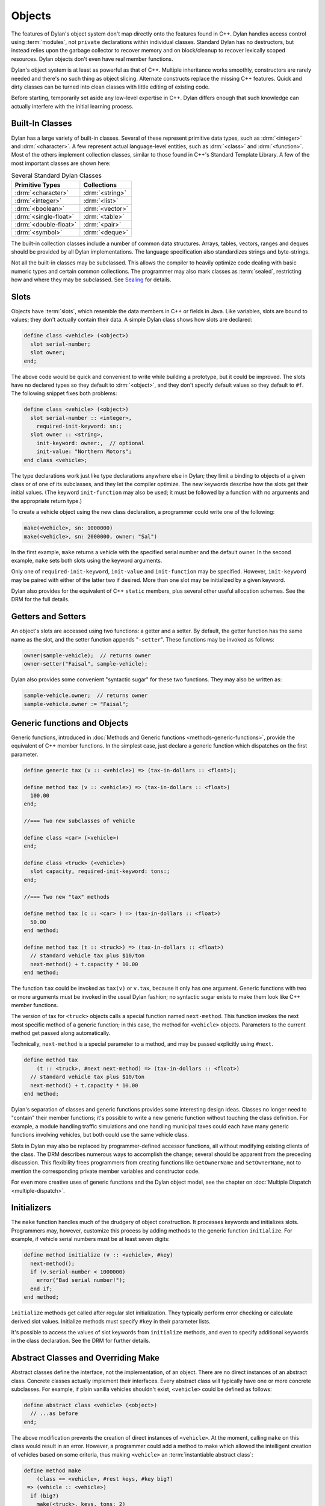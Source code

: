 *******
Objects
*******

The features of Dylan's object system don't map directly onto the
features found in C++. Dylan handles access control using
:term:`modules`, not ``private`` declarations within
individual classes. Standard Dylan has no destructors, but instead relies
upon the garbage collector to recover memory and on block/cleanup
to recover lexically scoped resources. Dylan objects don't even have real
member functions.

Dylan's object system is at least as powerful as that of C++. Multiple
inheritance works smoothly, constructors are rarely needed and there's
no such thing as object slicing. Alternate constructs replace the
missing C++ features. Quick and dirty classes can be turned into clean
classes with little editing of existing code.

Before starting, temporarily set aside any low-level expertise in
C++. Dylan differs enough that such knowledge can actually interfere
with the initial learning process.

Built-In Classes
================

Dylan has a large variety of built-in classes. Several of these
represent primitive data types, such as :drm:`<integer>`
and :drm:`<character>`. A few represent
actual language-level entities, such as :drm:`<class>`
and :drm:`<function>`. Most of the others
implement collection classes, similar to those found in C++'s
Standard Template Library. A few of the most important classes are
shown here:

.. table:: Several Standard Dylan Classes
   :class: table-striped

   +-----------------------+-----------------+
   | Primitive Types       | Collections     |
   +=======================+=================+
   | :drm:`<character>`    | :drm:`<string>` |
   +-----------------------+-----------------+
   | :drm:`<integer>`      | :drm:`<list>`   |
   +-----------------------+-----------------+
   | :drm:`<boolean>`      | :drm:`<vector>` |
   +-----------------------+-----------------+
   | :drm:`<single-float>` | :drm:`<table>`  |
   +-----------------------+-----------------+
   | :drm:`<double-float>` | :drm:`<pair>`   |
   +-----------------------+-----------------+
   | :drm:`<symbol>`       | :drm:`<deque>`  |
   +-----------------------+-----------------+

The built-in collection classes include a number of common data
structures. Arrays, tables, vectors, ranges and deques should be
provided by all Dylan implementations. The language specification
also standardizes strings and byte-strings.

Not all the built-in classes may be subclassed. This allows the
compiler to heavily optimize code dealing with basic numeric types and
certain common collections. The programmer may also mark classes as
:term:`sealed`, restricting how and where they may be subclassed. See
`Sealing <https://opendylan.org/books/drm/Sealing>`_ for details.

Slots
=====

Objects have :term:`slots`, which resemble the data
members in C++ or fields in Java. Like
variables, slots are bound to values; they don't actually contain
their data. A simple Dylan class shows how slots are declared:

.. code-block:: dylan

    define class <vehicle> (<object>)
      slot serial-number;
      slot owner;
    end;

The above code would be quick and convenient to write while building a
prototype, but it could be improved. The slots have no declared types
so they default to :drm:`<object>`, and they don't specify default values
so they default to ``#f``.  The following snippet fixes both problems:

.. code-block:: dylan

    define class <vehicle> (<object>)
      slot serial-number :: <integer>,
        required-init-keyword: sn:;
      slot owner :: <string>,
        init-keyword: owner:,  // optional
        init-value: "Northern Motors";
    end class <vehicle>;

The type declarations work just like type declarations anywhere
else in Dylan; they limit a binding to objects of a given class or of
one of its subclasses, and they let the compiler optimize. The new
keywords describe how the slots get their initial values. (The keyword
``init-function`` may also be used; it must be followed
by a function with no arguments and the appropriate return type.)

To create a vehicle object using the new class declaration, a
programmer could write one of the following:

.. code-block:: dylan

    make(<vehicle>, sn: 1000000)
    make(<vehicle>, sn: 2000000, owner: "Sal")

In the first example, ``make`` returns a vehicle
with the specified serial number and the default owner. In the second
example, ``make`` sets both slots using the keyword
arguments.

Only one of ``required-init-keyword``, ``init-value`` and
``init-function`` may be specified. However, ``init-keyword``
may be paired with either of the latter two if desired. More
than one slot may be initialized by a given keyword.

Dylan also provides for the equivalent of C++ ``static``
members, plus several other useful allocation schemes. See
the DRM for the full details.

Getters and Setters
===================

An object's slots are accessed using two functions: a getter and
a setter. By default, the getter function has the same name as the
slot, and the setter function appends "``-setter``".
These functions may be invoked as follows:

.. code-block:: dylan

    owner(sample-vehicle);  // returns owner
    owner-setter("Faisal", sample-vehicle);

Dylan also provides some convenient "syntactic sugar"
for these two functions. They may also be written as:

.. code-block:: dylan

    sample-vehicle.owner;  // returns owner
    sample-vehicle.owner := "Faisal";

.. _generic-functions-objects:

Generic functions and Objects
=============================

Generic functions, introduced in :doc:`Methods and Generic functions
<methods-generic-functions>`, provide the equivalent of C++ member
functions. In the simplest case, just declare a generic function which
dispatches on the first parameter.

.. code-block:: dylan

    define generic tax (v :: <vehicle>) => (tax-in-dollars :: <float>);

    define method tax (v :: <vehicle>) => (tax-in-dollars :: <float>)
      100.00
    end;

    //=== Two new subclasses of vehicle

    define class <car> (<vehicle>)
    end;

    define class <truck> (<vehicle>)
      slot capacity, required-init-keyword: tons:;
    end;

    //=== Two new "tax" methods

    define method tax (c :: <car> ) => (tax-in-dollars :: <float>)
      50.00
    end method;

    define method tax (t :: <truck>) => (tax-in-dollars :: <float>)
      // standard vehicle tax plus $10/ton
      next-method() + t.capacity * 10.00
    end method;

The function ``tax`` could be invoked as
``tax(v)`` or ``v.tax``, because it
only has one argument. Generic functions with two or more arguments
must be invoked in the usual Dylan fashion; no syntactic sugar exists
to make them look like C++ member functions.

The version of tax for ``<truck>`` objects
calls a special function named ``next-method``. This
function invokes the next most specific method of a generic function;
in this case, the method for ``<vehicle>``
objects.  Parameters to the current method get passed along
automatically.

Technically, ``next-method`` is a special parameter to a method, and
may be passed explicitly using ``#next``.

.. code-block:: dylan

    define method tax
        (t :: <truck>, #next next-method) => (tax-in-dollars :: <float>)
      // standard vehicle tax plus $10/ton
      next-method() + t.capacity * 10.00
    end method;

Dylan's separation of classes and generic functions provides some
interesting design ideas. Classes no longer need to "contain"
their member functions; it's possible to write a new generic
function without touching the class definition. For example, a module
handling traffic simulations and one handling municipal taxes could
each have many generic functions involving vehicles, but both could
use the same vehicle class.

Slots in Dylan may also be replaced by programmer-defined accessor
functions, all without modifying existing clients of the class. The
DRM describes numerous ways to accomplish the change; several should
be apparent from the preceding discussion. This flexibility frees
programmers from creating functions like ``GetOwnerName`` and
``SetOwnerName``, not to mention the corresponding private member
variables and constructor code.

For even more creative uses of generic functions and the Dylan object
model, see the chapter on :doc:`Multiple Dispatch <multiple-dispatch>`.

Initializers
============

The ``make`` function handles much of the
drudgery of object construction. It processes keywords and initializes
slots. Programmers may, however, customize this process by adding
methods to the generic function ``initialize``. For
example, if vehicle serial numbers must be at least seven digits:

.. code-block:: dylan

    define method initialize (v :: <vehicle>, #key)
      next-method();
      if (v.serial-number < 1000000)
        error("Bad serial number!");
      end if;
    end method;

``initialize`` methods get called after regular
slot initialization. They typically perform error checking or calculate
derived slot values. Initialize methods must specify ``#key`` in their
parameter lists.

It's possible to access the values of slot keywords from
``initialize`` methods, and even to specify additional
keywords in the class declaration. See the DRM for further details.

Abstract Classes and Overriding Make
====================================

Abstract classes define the interface, not the implementation,
of an object. There are no direct instances of an abstract class.
Concrete classes actually implement their interfaces. Every abstract
class will typically have one or more concrete subclasses. For example,
if plain vanilla vehicles shouldn't exist, ``<vehicle>`` could
be defined as follows:

.. code-block:: dylan

    define abstract class <vehicle> (<object>)
      // ...as before
    end;

The above modification prevents the creation of direct instances
of ``<vehicle>``. At the moment, calling
``make`` on this class would result in an error.
However, a programmer could add a method to make which allowed the
intelligent creation of vehicles based on some criteria, thus making
``<vehicle>`` an :term:`instantiable abstract class`:

.. code-block:: dylan

    define method make
        (class == <vehicle>, #rest keys, #key big?)
     => (vehicle :: <vehicle>)
      if (big?)
        make(<truck>, keys, tons: 2)
      else
        make(<car>, keys)
      end
    end method make;

A number of new features appear in the parameter list. The expression
"``class == <vehicle>``" specifies a :term:`singleton` dispatch,
meaning this method will be called only if ``class`` is exactly
``<vehicle>``, not a subclass such as ``<car>``.  Singleton dispatch
is discussed in the chapter on :doc:`Multiple Dispatch
<multiple-dispatch>`.  The use of ``#rest`` and ``#key`` in the same
parameter list means all keyword arguments will be stored in the
``keys`` parameter but if ``big?`` is passed it will be bound to the
variable by the same name.  The new make method could be invoked in
any of the following fashions:

.. code-block:: dylan

    let x = 1000000;
    make(<vehicle>, sn: x, big?: #f); //=> car
    make(<vehicle>, sn: x, big?: #t); //=> truck
    make(<vehicle>, sn: x);           //=> car

Methods added to ``make`` don't actually need to create new objects. Dylan
officially allows them to return existing objects. This can be used to
manage lightweight shared objects, such as the "flyweights" or "singletons"
described by Gamma, et al., in
`Design Patterns <https://en.wikipedia.org/wiki/Design_Patterns>`_.
